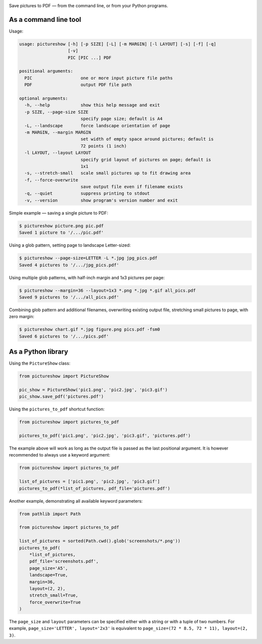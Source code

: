 .. image:: https://github.com/myrmica-habilis/pictureshow/workflows/pytest/badge.svg

Save pictures to PDF — from the command line, or from your Python programs.

As a command line tool
----------------------

Usage:

.. code::

    usage: pictureshow [-h] [-p SIZE] [-L] [-m MARGIN] [-l LAYOUT] [-s] [-f] [-q]
                       [-v]
                       PIC [PIC ...] PDF

    positional arguments:
      PIC                   one or more input picture file paths
      PDF                   output PDF file path

    optional arguments:
      -h, --help            show this help message and exit
      -p SIZE, --page-size SIZE
                            specify page size; default is A4
      -L, --landscape       force landscape orientation of page
      -m MARGIN, --margin MARGIN
                            set width of empty space around pictures; default is
                            72 points (1 inch)
      -l LAYOUT, --layout LAYOUT
                            specify grid layout of pictures on page; default is
                            1x1
      -s, --stretch-small   scale small pictures up to fit drawing area
      -f, --force-overwrite
                            save output file even if filename exists
      -q, --quiet           suppress printing to stdout
      -v, --version         show program's version number and exit

Simple example — saving a single picture to PDF:

.. code::

    $ pictureshow picture.png pic.pdf
    Saved 1 picture to '/.../pic.pdf'

Using a glob pattern, setting page to landscape Letter-sized:

.. code::

    $ pictureshow --page-size=LETTER -L *.jpg jpg_pics.pdf
    Saved 4 pictures to '/.../jpg_pics.pdf'

Using multiple glob patterns, with half-inch margin and 1x3 pictures per page:

.. code::

    $ pictureshow --margin=36 --layout=1x3 *.png *.jpg *.gif all_pics.pdf
    Saved 9 pictures to '/.../all_pics.pdf'

Combining glob pattern and additional filenames, overwriting existing output file, stretching small pictures to page, with zero margin:

.. code::

    $ pictureshow chart.gif *.jpg figure.png pics.pdf -fsm0
    Saved 6 pictures to '/.../pics.pdf'

As a Python library
-------------------

Using the ``PictureShow`` class:

.. code-block:: python

    from pictureshow import PictureShow

    pic_show = PictureShow('pic1.png', 'pic2.jpg', 'pic3.gif')
    pic_show.save_pdf('pictures.pdf')

Using the ``pictures_to_pdf`` shortcut function:

.. code-block:: python

    from pictureshow import pictures_to_pdf

    pictures_to_pdf('pic1.png', 'pic2.jpg', 'pic3.gif', 'pictures.pdf')

The example above will work as long as the output file is passed as the last positional argument. It is however recommended to always use a keyword argument:

.. code-block:: python

    from pictureshow import pictures_to_pdf

    list_of_pictures = ['pic1.png', 'pic2.jpg', 'pic3.gif']
    pictures_to_pdf(*list_of_pictures, pdf_file='pictures.pdf')

Another example, demonstrating all available keyword parameters:

.. code-block:: python

    from pathlib import Path

    from pictureshow import pictures_to_pdf

    list_of_pictures = sorted(Path.cwd().glob('screenshots/*.png'))
    pictures_to_pdf(
        *list_of_pictures,
        pdf_file='screenshots.pdf',
        page_size='A5',
        landscape=True,
        margin=36,
        layout=(2, 2),
        stretch_small=True,
        force_overwrite=True
    )

The ``page_size`` and ``layout`` parameters can be specified either with a string or with a tuple of two numbers. For example, ``page_size='LETTER', layout='2x3'`` is equivalent to ``page_size=(72 * 8.5, 72 * 11), layout=(2, 3)``.

